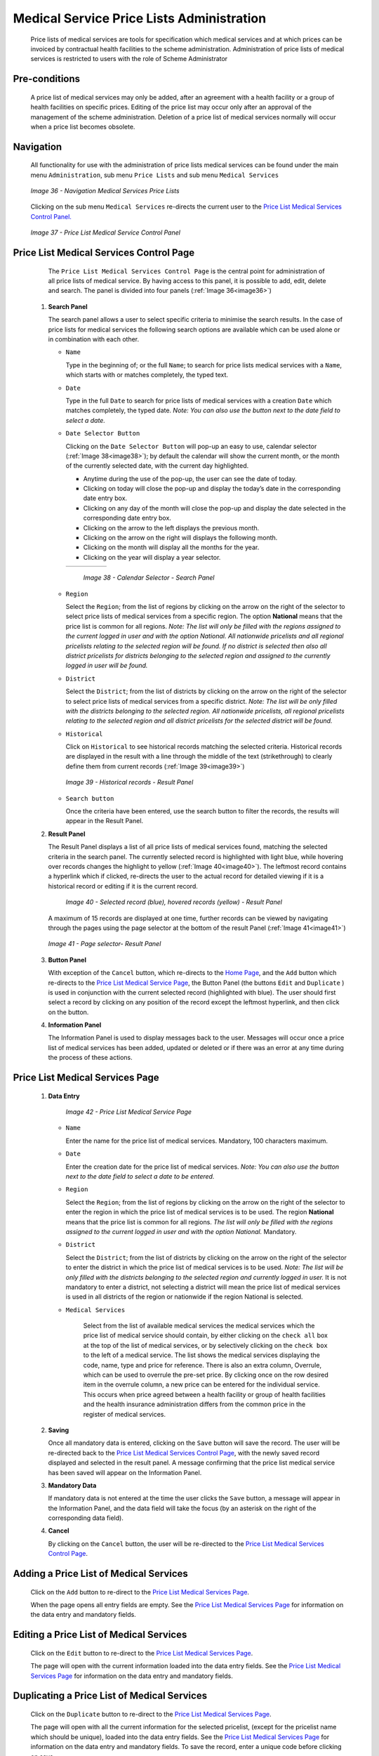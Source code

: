 Medical Service Price Lists Administration
^^^^^^^^^^^^^^^^^^^^^^^^^^^^^^^^^^^^^^^^^^

  Price lists of medical services are tools for specification which medical services and at which prices can be invoiced by contractual health facilities to the scheme administration. Administration of price lists of medical services is restricted to users with the role of Scheme Administrator

Pre-conditions
""""""""""""""

  A price list of medical services may only be added, after an agreement with a health facility or a group of health facilities on specific prices. Editing of the price list may occur only after an approval of the management of the scheme administration. Deletion of a price list of medical services normally will occur when a price list becomes obsolete.

Navigation
""""""""""

  All functionality for use with the administration of price lists medical services can be found under the main menu ``Administration``, sub menu ``Price Lists`` and sub menu ``Medical Services``

  .. _image36:
  .. figure:: /img/user_manual/image35.png
    :align: center

    `Image 36 - Navigation Medical Services Price Lists`

  Clicking on the sub menu ``Medical Services`` re-directs the current user to the `Price List Medical Services Control Panel. <#price-list-medical-services-control-page>`__

  .. _image37:
  .. figure:: /img/user_manual/image36.png
    :align: center

    `Image 37 - Price List Medical Service Control Panel`

Price List Medical Services Control Page
""""""""""""""""""""""""""""""""""""""""

  The ``Price List Medical Services Control Page`` is the central point for administration of all price lists of medical service. By having access to this panel, it is possible to add, edit, delete and search. The panel is divided into four panels (:ref:`Image 36<image36>`)

 #. **Search Panel**

    The search panel allows a user to select specific criteria to minimise the search results. In the case of price lists for medical services the following search options are available which can be used alone or in combination with each other.

    * ``Name``

      Type in the beginning of; or the full ``Name``; to search for price lists medical services with a ``Name``, which starts with or matches completely, the typed text.

    * ``Date``

      Type in the full ``Date`` to search for price lists of medical services with a creation ``Date`` which matches completely, the typed date. *Note: You can also use the button next to the date field to select a date.*

    * ``Date Selector Button``

      Clicking on the ``Date Selector Button`` will pop-up an easy to use, calendar selector (:ref:`Image 38<image38>`); by default the calendar will show the current month, or the month of the currently selected date, with the current day highlighted.

      - Anytime during the use of the pop-up, the user can see the date of today.
      - Clicking on today will close the pop-up and display the today’s date in the corresponding date entry box.
      - Clicking on any day of the month will close the pop-up and display the date selected in the corresponding date entry box.
      - Clicking on the arrow to the left displays the previous month.
      - Clicking on the arrow on the right will displays the following month.
      - Clicking on the month will display all the months for the year.
      - Clicking on the year will display a year selector.

      .. _image38:
      .. |logo12| image:: /img/user_manual/image6.png
        :scale: 100%
        :align: middle
      .. |logo13| image:: /img/user_manual/image7.png
        :scale: 100%
        :align: middle
      .. |logo14| image:: /img/user_manual/image8.png
        :scale: 100%
        :align: middle

      +----------++---------++---------+
      | |logo12| || |logo13||| |logo14||
      +----------++---------++---------+

        `Image 38 - Calendar Selector - Search Panel`

    * ``Region``

      Select the ``Region``; from the list of regions by clicking on the arrow on the right of the selector to select price lists of medical services from a specific region. The option **National** means that the price list is common for all regions. *Note: The list will only be filled with the regions assigned to the current logged in user and with the option National. All nationwide pricelists and all regional pricelists relating to the selected region will be found. If no district is selected then also all district pricelists for districts belonging to the selected region and assigned to the currently logged in user will be found.*

    * ``District``

      Select the ``District``; from the list of districts by clicking on the arrow on the right of the selector to select price lists of medical services from a specific district. *Note: The list will be only filled with the districts belonging to the selected region. All nationwide pricelists, all regional pricelists relating to the selected region and all district pricelists for the selected district will be found.*

    * ``Historical``

      Click on ``Historical`` to see historical records matching the selected criteria. Historical records are displayed in the result with a line through the middle of the text (strikethrough) to clearly define them from current records (:ref:`Image 39<image39>`)

      .. _image39:
      .. figure:: /img/user_manual/image37.png
        :align: center

        `Image 39 - Historical records - Result Panel`

    * ``Search button``

      Once the criteria have been entered, use the search button to filter  the records, the results will appear in the Result Panel.

 #. **Result Panel**

    The Result Panel displays a list of all price lists of medical services found, matching the selected criteria in the search panel. The currently selected record is highlighted with light blue, while hovering over records changes the highlight to yellow (:ref:`Image 40<image40>`). The leftmost record contains a hyperlink which if clicked, re-directs the user to the actual record for detailed viewing if it is a historical record or editing if it is the current record.

      .. _image40:
      .. figure:: /img/user_manual/image38.png
        :align: center

        `Image 40 - Selected record (blue), hovered records (yellow) - Result Panel`

    A maximum of 15 records are displayed at one time, further records can be viewed by navigating through the pages using the page selector at the bottom of the result Panel (:ref:`Image 41<image41>`)

    .. _image41:
    .. figure:: /img/user_manual/image11.png
      :align: center

      `Image 41 - Page selector- Result Panel`

 #. **Button Panel**

    With exception of the ``Cancel`` button, which re-directs to the `Home Page <#image-2.2-home-page>`__, and the ``Add`` button which re-directs to the `Price List Medical Service Page <#price-list-medical-services-page>`__, the Button Panel (the buttons ``Edit`` and ``Duplicate`` ) is used in conjunction with the current selected record (highlighted with blue). The user should first select a record by clicking on any position of the record except the leftmost hyperlink, and then click on the button.

 #. **Information Panel**

    The Information Panel is used to display messages back to the user. Messages will occur once a price list of medical services has been added, updated or deleted or if there was an error at any time during the process of these actions.

Price List Medical Services Page
""""""""""""""""""""""""""""""""

 #. **Data Entry**

      .. _image42:
      .. figure:: /img/user_manual/image39.png
        :align: center

        `Image 42 - Price List Medical Service Page`

    * ``Name``

      Enter the name for the price list of medical services. Mandatory, 100 characters maximum.

    * ``Date``

      Enter the creation date for the price list of medical services. *Note: You can also use the button next to the date field to select a date to be entered.*

    * ``Region``

      Select the ``Region``; from the list of regions by clicking on the arrow on the right of the selector to enter the region in which the price list of medical services is to be used. The region **National** means that the price list is common for all regions. *The list will only be filled with the regions assigned to the current logged in user and with the option National.* Mandatory.

    * ``District``

      Select the ``District``; from the list of districts by clicking on the arrow on the right of the selector to enter the district in which the price list of medical services is to be used. *Note: The list will be only filled with the districts belonging to the selected region and currently logged in user.* It is not mandatory to enter a district, not selecting a district will mean the price list of medical services is used in all districts of the region or nationwide if the region National is selected.

    * ``Medical Services``

        Select from the list of available medical services the medical services which the price list of medical service should contain, by either clicking on the ``check all`` box at the top of the list of medical services, or by selectively clicking on the ``check box`` to the left of a medical service. The list shows the medical services displaying the code, name, type and price for reference. There is also an extra column, Overrule, which can be used to overrule the pre-set price. By clicking once on the row desired item in the overrule column, a new price can be entered for the individual service. This occurs when price agreed between a health facility or group of health facilities and the health insurance administration differs from the common price in the register of medical services.

 #. **Saving**

    Once all mandatory data is entered, clicking on the ``Save`` button will save the record. The user will be re-directed back to the `Price List Medical Services Control Page <#price-list-medical-services-control-page>`__, with the newly saved record displayed and selected in the result panel. A message confirming that the price list medical service has been saved will appear on the Information Panel.

 #. **Mandatory Data**

    If mandatory data is not entered at the time the user clicks the ``Save`` button, a message will appear in the Information Panel, and the data field will take the focus (by an asterisk on the right of the corresponding data field).

 #. **Cancel**

    By clicking on the ``Cancel`` button, the user will be re-directed to the `Price List Medical Services Control Page <#price-list-medical-services-control-page>`__\.

Adding a Price List of Medical Services
"""""""""""""""""""""""""""""""""""""""

  Click on the ``Add`` button to re-direct to the `Price List Medical Services Page <#price-list-medical-services-page>`__\.

  When the page opens all entry fields are empty. See the `Price List Medical Services Page <#price-list-medical-services-page>`__ for information on the data entry and mandatory fields.

Editing a Price List of Medical Services
""""""""""""""""""""""""""""""""""""""""

  Click on the ``Edit`` button to re-direct to the `Price List Medical Services Page <#price-list-medical-services-page>`__\.

  The page will open with the current information loaded into the data entry fields. See the `Price List Medical Services Page <#price-list-medical-services-page>`__ for information on the data entry and mandatory fields.

Duplicating a Price List of Medical Services
""""""""""""""""""""""""""""""""""""""""""""

  Click on the ``Duplicate`` button to re-direct to the `Price List Medical Services Page <#price-list-medical-services-page>`__\.

  The page will open with all the current information for the selected pricelist, (except for the pricelist name which should be unique), loaded into the data entry fields. See the `Price List Medical Services Page <#price-list-medical-services-page>`__ for information on the data entry and mandatory fields. To save the record, enter a unique code before clicking on save.

Deleting a Price List of Medical Services
"""""""""""""""""""""""""""""""""""""""""

  Click on the ``Delete`` button to delete the currently selected record.

  Before deleting a confirmation popup (:ref:`Image 43<image43>`) is displayed, which requires the user to confirm if the action should really be carried out?

  .. _image43:
  .. figure:: /img/user_manual/image24.png
    :align: center

    `Image 43 - Delete Confirmation - Button Panel`

  When a price list medical service is deleted, all records retaining to the deleted price list medical service will still be available by selecting historical records.
